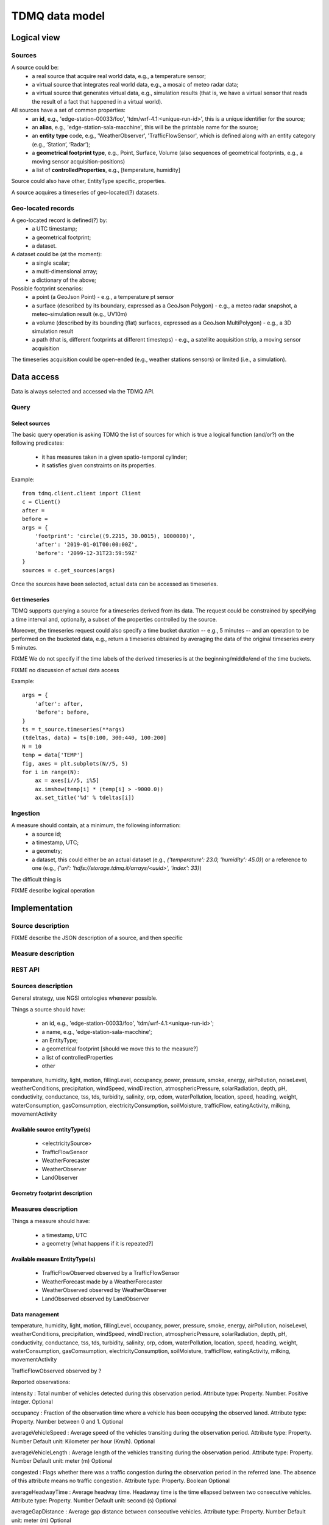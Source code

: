 TDMQ data model
===============

Logical view
------------

Sources
^^^^^^^

A source could be:
 * a real source that acquire real world data, e.g., a temperature sensor;
 * a virtual source that integrates real world data, e.g., a mosaic of
   meteo radar data;
 * a virtual source that generates virtual data, e.g., simulation
   results (that is, we have a virtual sensor that reads the result of
   a fact that happened in a virtual world).

All sources have a set of common properties:
 * an **id**, e.g., 'edge-station-00033/foo',
   'tdm/wrf-4.1:<unique-run-id>', this is a unique identifier for the
   source;
 * an **alias**, e.g., 'edge-station-sala-macchine', this will be the
   printable name for the source;
 * an **entity type** code, e.g., 'WeatherObserver', 'TrafficFlowSensor', which is defined along with an entity category (e.g., ‘Station’, ‘Radar’);
 * a **geometrical footprint type**, e.g., Point, Surface, Volume (also
   sequences of geometrical footprints, e.g., a moving sensor
   acquisition-positions)
 * a list of **controlledProperties**, e.g., [temperature, humidity]

   
Source could also have other, EntityType specific, properties.

A source acquires a timeseries of geo-located(?) datasets.

Geo-located records
^^^^^^^^^^^^^^^^^^^

A geo-located record is defined(?) by:
 * a UTC timestamp;
 * a geometrical footprint;
 * a dataset.

A dataset could be (at the moment):
 * a single scalar;
 * a multi-dimensional array;
 * a dictionary of the above;

Possible footprint scenarios:
 - a point (a GeoJson Point)
   - e.g., a temperature pt sensor
 - a surface (described by its boundary, expressed as a GeoJson Polygon)
   - e.g., a meteo radar snapshot, a meteo-simulation result (e.g., UV10m)
 - a volume (described by its bounding (flat) surfaces, expressed as a
   GeoJson MultiPolygon)
   - e.g., a 3D simulation result
 - a path (that is, different footprints at different timesteps)
   - e.g., a satellite acquisition strip, a moving sensor acquisition

The timeseries acquisition could be open-ended (e.g., weather stations
sensors) or limited (i.e., a simulation).


Data access
-----------

Data is always selected and accessed via the TDMQ API.


Query
^^^^^

Select sources
""""""""""""""

The basic query operation is asking TDMQ the list of sources for which
is true a logical function (and/or?) on the following predicates:

 * it has  measures taken in a given spatio-temporal cylinder;
 * it satisfies given constraints on its properties.

Example:
::
    from tdmq.client.client import Client
    c = Client()
    after = 
    before = 
    args = {
        'footprint': 'circle((9.2215, 30.0015), 1000000)',
        'after': '2019-01-01T00:00:00Z',
        'before': '2099-12-31T23:59:59Z'
    }
    sources = c.get_sources(args)


Once the sources have been selected, actual data can be accessed as
timeseries.

Get timeseries
""""""""""""""

TDMQ supports querying a source for a timeseries derived from its
data.  The request could be constrained by specifying a time interval
and, optionally, a subset of the properties controlled by the source.

Moreover, the timeseries request could also specify a time bucket
duration -- e.g., 5 minutes -- and an operation to be performed on the
bucketed data, e.g., return a timeseries obtained by averaging the
data of the original timeseries every 5 minutes.

FIXME We do not specify if the time labels of the derived timeseries
is at the beginning/middle/end of the time buckets.

FIXME no discussion of actual data access

Example:
::
    args = {
        'after': after,
        'before': before,
    }
    ts = t_source.timeseries(**args)
    (tdeltas, data) = ts[0:100, 300:440, 100:200]
    N = 10
    temp = data['TEMP']
    fig, axes = plt.subplots(N//5, 5)
    for i in range(N):
        ax = axes[i//5, i%5]
        ax.imshow(temp[i] * (temp[i] > -9000.0))
        ax.set_title('%d' % tdeltas[i])


Ingestion
^^^^^^^^^

A measure should contain, at a minimum, the following information:
 * a source id;
 * a timestamp, UTC;
 * a geometry;
 * a dataset, this could either be an actual dataset (e.g.,
   `{'temperature': 23.0, 'humidity': 45.0}`) or a reference to one
   (e.g., `{'uri': 'hdfs://storage.tdmq.it/arrays/<uuid>', 'index': 33}`)

The difficult thing is 





FIXME describe logical operation


Implementation
--------------

Source description
^^^^^^^^^^^^^^^^^^
FIXME describe the JSON description of a source, and then specific


Measure description
^^^^^^^^^^^^^^^^^^^



REST API
^^^^^^^^

Sources description
^^^^^^^^^^^^^^^^^^^


General strategy, use NGSI ontologies whenever possible.

Things a source should have:

 * an id, e.g., 'edge-station-00033/foo', 'tdm/wrf-4.1:<unique-run-id>';
 * a name, e.g., 'edge-station-sala-macchine';
 * an EntityType;
 * a geometrical footprint [should we move this to the measure?]
 * a list of controlledProperties
 * other 

temperature, humidity, light, motion, fillingLevel, occupancy, power,
pressure, smoke, energy, airPollution, noiseLevel, weatherConditions,
precipitation, windSpeed, windDirection, atmosphericPressure,
solarRadiation, depth, pH, conductivity, conductance, tss, tds,
turbidity, salinity, orp, cdom, waterPollution, location, speed,
heading, weight, waterConsumption, gasComsumption,
electricityConsumption, soilMoisture, trafficFlow, eatingActivity,
milking, movementActivity


Available source entityType(s)
""""""""""""""""""""""""""""""

 * <electricitySource>
 * TrafficFlowSensor
 * WeatherForecaster
 * WeatherObserver
 * LandObserver









   
Geometry footprint description
""""""""""""""""""""""""""""""


Measures description
^^^^^^^^^^^^^^^^^^^^

Things a measure should have:

 * a timestamp, UTC
 * a geometry [what happens if it is repeated?]


Available measure EntityType(s)
"""""""""""""""""""""""""""""""

 * TrafficFlowObserved observed by a TrafficFlowSensor
 * WeatherForecast made by a WeatherForecaster
 * WeatherObserved observed by WeatherObserver
 * LandObserved observed by LandObserver


Data management
"""""""""""""""


temperature, humidity, light, motion, fillingLevel,  occupancy, power, pressure, smoke, energy, airPollution,  noiseLevel, weatherConditions, precipitation, windSpeed,  windDirection, atmosphericPressure, solarRadiation, depth, pH,  conductivity, conductance, tss, tds, turbidity, salinity,  orp, cdom, waterPollution, location, speed, heading,  weight, waterConsumption, gasComsumption,  electricityConsumption, soilMoisture, trafficFlow,  eatingActivity, milking, movementActivity



TrafficFlowObserved observed by ?

Reported observations:

intensity : Total number of vehicles detected during this observation period.
Attribute type: Property. Number. Positive integer.
Optional

occupancy : Fraction of the observation time where a vehicle has been occupying the observed laned.
Attribute type: Property. Number between 0 and 1.
Optional

averageVehicleSpeed : Average speed of the vehicles transiting during the observation period.
Attribute type: Property. Number
Default unit: Kilometer per hour (Km/h).
Optional


averageVehicleLength : Average length of the vehicles transiting during the observation period.
Attribute type: Property. Number
Default unit: meter (m)
Optional

congested : Flags whether there was a traffic congestion during the observation period in the referred lane. The absence of this attribute means no traffic congestion.
Attribute type: Property. Boolean
Optional

averageHeadwayTime : Average headway time. Headaway time is the time ellapsed between two consecutive vehicles.
Attribute type: Property. Number
Default unit: second (s)
Optional

averageGapDistance : Average gap distance between consecutive vehicles.
Attribute type: Property. Number
Default unit: meter (m)
Optional

laneDirection : Usual direction of travel in the lane referred by this observation. This attribute is useful when the observation is not referencing any road segment, allowing to know the direction of travel of the traffic flow observed.
Attribute type: Property. Text
Allowed values: (forward, backward). See RoadSegment.laneUsage for a description of the semantics of these values.
Optional

reversedLane: Flags whether traffic in the lane was reversed during the observation period. The absence of this attribute means no lane reversion.


Attribute type: Property. Boolean

































WeatherForecast made by?



controlledProperties:

temperature, humidity, light, motion, fillingLevel,  occupancy, power, pressure, smoke, energy, airPollution,  noiseLevel, weatherConditions, precipitation, windSpeed,  windDirection, atmosphericPressure, solarRadiation, depth, pH,  conductivity, conductance, tss, tds, turbidity, salinity,  orp, cdom, waterPollution, location, speed, heading,  weight, waterConsumption, gasComsumption,  electricityConsumption, soilMoisture, trafficFlow,  eatingActivity, milking, movementActivity






